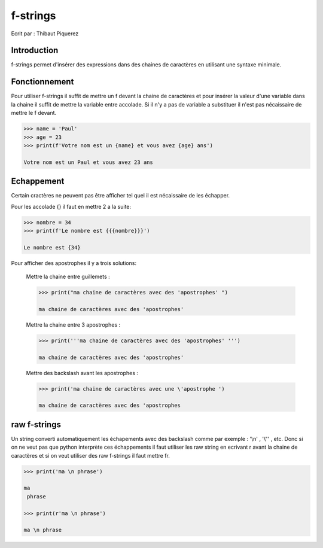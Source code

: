 ﻿.. _fstrings-tutorial:

=========
f-strings
=========

Ecrit par : Thibaut Piquerez

------------
Introduction
------------
f-strings permet d'insérer des expressions dans des chaines de caractères en utilisant une syntaxe minimale.

--------------
Fonctionnement
--------------
Pour utiliser f-strings il suffit de mettre un f devant la chaine de caractères et pour insérer la valeur d'une variable dans la chaine il suffit de mettre la variable entre accolade. Si il n'y a pas de variable a substituer il n'est pas nécaissaire de mettre le f devant.

.. code-block:: pycon

	>>> name = 'Paul'
	>>> age = 23
	>>> print(f'Votre nom est un {name} et vous avez {age} ans')
	
	Votre nom est un Paul et vous avez 23 ans
	
-----------	
Echappement
-----------
Certain cractères ne peuvent pas être afficher tel quel il est nécaissaire de les échapper.

Pour les accolade {} il faut en mettre 2 a la suite:

.. code-block:: pycon

	>>> nombre = 34
	>>> print(f'Le nombre est {{{nombre}}}')
	
	Le nombre est {34}
	
Pour afficher des apostrophes il y a trois solutions:

	Mettre la chaine entre guillemets :
	
	.. code-block:: pycon
	
		>>> print("ma chaine de caractères avec des 'apostrophes' ")
		
		ma chaine de caractères avec des 'apostrophes' 
		
	Mettre la chaine entre 3 apostrophes :
	
	.. code-block:: pycon
	
		>>> print('''ma chaine de caractères avec des 'apostrophes' ''')
		
		ma chaine de caractères avec des 'apostrophes' 

	Mettre des backslash avant les apostrophes :

	.. code-block:: pycon
	
		>>> print('ma chaine de caractères avec une \'apostrophe ')
		
		ma chaine de caractères avec des 'apostrophes

-------------		
raw f-strings		
-------------
	
Un string converti automatiquement les échapements avec des backslash comme par exemple : '\\n' , '\\"' , etc. Donc si on ne veut pas que python interprète ces échappements il faut utiliser les raw string en ecrivant r avant la chaine de caractères et si on veut utiliser des raw f-strings il faut mettre fr.

.. code-block:: pycon

		>>> print('ma \n phrase')
		
		ma 
		 phrase

		>>> print(r'ma \n phrase')
		
		ma \n phrase

		
	
	

